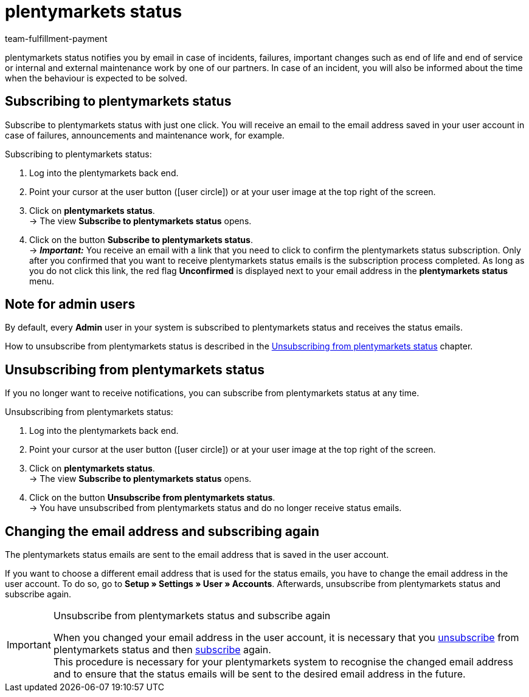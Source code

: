 = plentymarkets status
:keywords: plentymarkets Status, plenty Status
:description: Learn more about plentymarkets status.
:id: XGZ7DA0
:author: team-fulfillment-payment

plentymarkets status notifies you by email in case of incidents, failures, important changes such as end of life and end of service or internal and external maintenance work by one of our partners. In case of an incident, you will also be informed about the time when the behaviour is expected to be solved.

[#subscribe-to-plentymarkets-status]
== Subscribing to plentymarkets status

Subscribe to plentymarkets status with just one click. You will receive an email to the email address saved in your user account in case of failures, announcements and maintenance work, for example.

[.instruction]
Subscribing to plentymarkets status:

. Log into the plentymarkets back end.
. Point your cursor at the user button (icon:user-circle[]) or at your user image at the top right of the screen.
. Click on *plentymarkets status*. +
→ The view *Subscribe to plentymarkets status* opens.
. Click on the button *Subscribe to plentymarkets status*. +
→ *_Important:_* You receive an email with a link that you need to click to confirm the plentymarkets status subscription. Only after you confirmed that you want to receive plentymarkets status emails is the subscription process completed. As long as you do not click this link, the red flag *[red]#Unconfirmed#* is displayed next to your email address in the *plentymarkets status* menu.

[#note-admin-user]
== Note for admin users

By default, every *Admin* user in your system is subscribed to plentymarkets status and receives the status emails.

How to unsubscribe from plentymarkets status is described in the <<#unsubscribe-from-plentymarkets-status, Unsubscribing from plentymarkets status>> chapter.

[#unsubscribe-from-plentymarkets-status]
== Unsubscribing from plentymarkets status

If you no longer want to receive notifications, you can subscribe from plentymarkets status at any time.

[.instruction]
Unsubscribing from plentymarkets status:

. Log into the plentymarkets back end.
. Point your cursor at the user button (icon:user-circle[]) or at your user image at the top right of the screen.
. Click on *plentymarkets status*. +
→ The view *Subscribe to plentymarkets status* opens.
. Click on the button *Unsubscribe from plentymarkets status*. +
→ You have unsubscribed from plentymarkets status and do no longer receive status emails.

[#change-email-plentymarkets-status]
== Changing the email address and subscribing again

The plentymarkets status emails are sent to the email address that is saved in the user account.

If you want to choose a different email address that is used for the status emails, you have to change the email address in the user account. To do so, go to *Setup » Settings » User » Accounts*. Afterwards, unsubscribe from plentymarkets status and subscribe again.

[IMPORTANT]
.Unsubscribe from plentymarkets status and subscribe again
====
When you changed your email address in the user account, it is necessary that you <<#unsubscribe-from-plentymarkets-status, unsubscribe>> from plentymarkets status and then <<#subscribe-to-plentymarkets-status, subscribe>> again. +
This procedure is necessary for your plentymarkets system to recognise the changed email address and to ensure that the status emails will be sent to the desired email address in the future.
====
